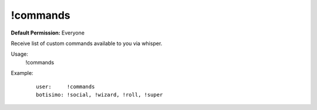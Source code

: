 !commands
=========

**Default Permission:** Everyone

Receive list of custom commands available to you via whisper.

Usage:
    !commands

Example:
    ::

        user:     !commands
        botisimo: !social, !wizard, !roll, !super
